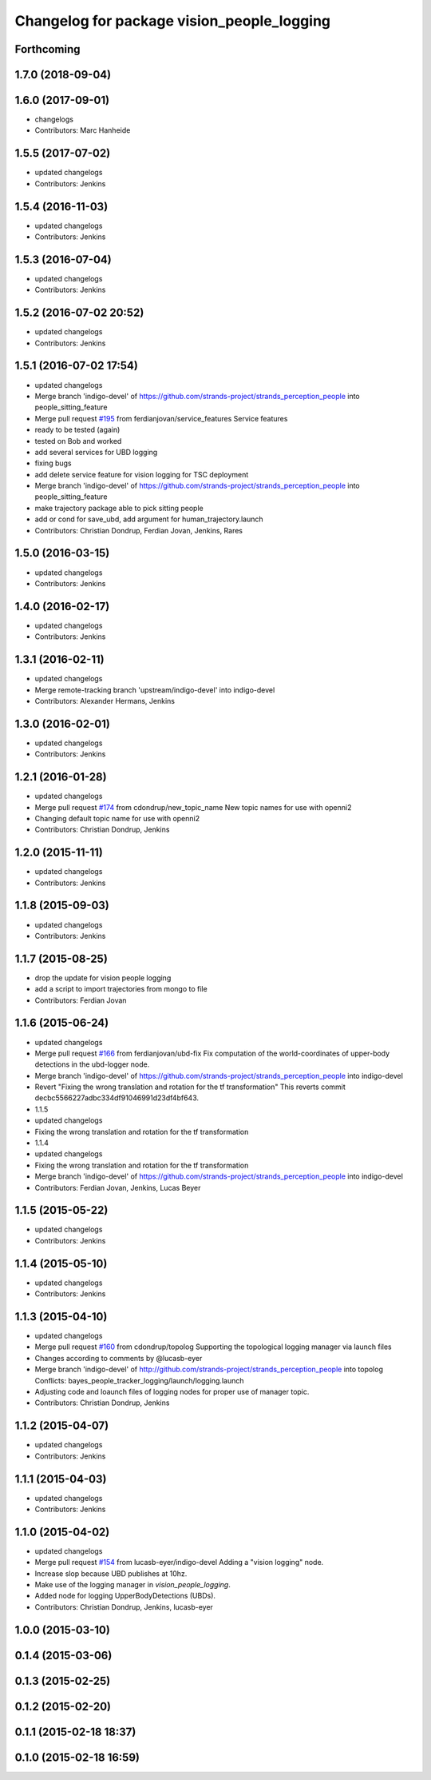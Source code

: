 ^^^^^^^^^^^^^^^^^^^^^^^^^^^^^^^^^^^^^^^^^^^
Changelog for package vision_people_logging
^^^^^^^^^^^^^^^^^^^^^^^^^^^^^^^^^^^^^^^^^^^

Forthcoming
-----------

1.7.0 (2018-09-04)
------------------

1.6.0 (2017-09-01)
------------------
* changelogs
* Contributors: Marc Hanheide

1.5.5 (2017-07-02)
------------------
* updated changelogs
* Contributors: Jenkins

1.5.4 (2016-11-03)
------------------
* updated changelogs
* Contributors: Jenkins

1.5.3 (2016-07-04)
------------------
* updated changelogs
* Contributors: Jenkins

1.5.2 (2016-07-02 20:52)
------------------------
* updated changelogs
* Contributors: Jenkins

1.5.1 (2016-07-02 17:54)
------------------------
* updated changelogs
* Merge branch 'indigo-devel' of https://github.com/strands-project/strands_perception_people into people_sitting_feature
* Merge pull request `#195 <https://github.com/strands-project/strands_perception_people/issues/195>`_ from ferdianjovan/service_features
  Service features
* ready to be tested (again)
* tested on Bob and worked
* add several services for UBD logging
* fixing bugs
* add delete service feature for vision logging for TSC deployment
* Merge branch 'indigo-devel' of https://github.com/strands-project/strands_perception_people into people_sitting_feature
* make trajectory package able to pick sitting people
* add or cond for save_ubd, add argument for human_trajectory.launch
* Contributors: Christian Dondrup, Ferdian Jovan, Jenkins, Rares

1.5.0 (2016-03-15)
------------------
* updated changelogs
* Contributors: Jenkins

1.4.0 (2016-02-17)
------------------
* updated changelogs
* Contributors: Jenkins

1.3.1 (2016-02-11)
------------------
* updated changelogs
* Merge remote-tracking branch 'upstream/indigo-devel' into indigo-devel
* Contributors: Alexander Hermans, Jenkins

1.3.0 (2016-02-01)
------------------
* updated changelogs
* Contributors: Jenkins

1.2.1 (2016-01-28)
------------------
* updated changelogs
* Merge pull request `#174 <https://github.com/strands-project/strands_perception_people/issues/174>`_ from cdondrup/new_topic_name
  New topic names for use with openni2
* Changing default topic name for use with openni2
* Contributors: Christian Dondrup, Jenkins

1.2.0 (2015-11-11)
------------------
* updated changelogs
* Contributors: Jenkins

1.1.8 (2015-09-03)
------------------
* updated changelogs
* Contributors: Jenkins

1.1.7 (2015-08-25)
------------------
* drop the update for vision people logging
* add a script to import trajectories from mongo to file
* Contributors: Ferdian Jovan

1.1.6 (2015-06-24)
------------------
* updated changelogs
* Merge pull request `#166 <https://github.com/strands-project/strands_perception_people/issues/166>`_ from ferdianjovan/ubd-fix
  Fix computation of the world-coordinates of upper-body detections in the ubd-logger node.
* Merge branch 'indigo-devel' of https://github.com/strands-project/strands_perception_people into indigo-devel
* Revert "Fixing the wrong translation and rotation for the tf transformation"
  This reverts commit decbc5566227adbc334df91046991d23df4bf643.
* 1.1.5
* updated changelogs
* Fixing the wrong translation and rotation for the tf transformation
* 1.1.4
* updated changelogs
* Fixing the wrong translation and rotation for the tf transformation
* Merge branch 'indigo-devel' of https://github.com/strands-project/strands_perception_people into indigo-devel
* Contributors: Ferdian Jovan, Jenkins, Lucas Beyer

1.1.5 (2015-05-22)
------------------
* updated changelogs
* Contributors: Jenkins

1.1.4 (2015-05-10)
------------------
* updated changelogs
* Contributors: Jenkins

1.1.3 (2015-04-10)
------------------
* updated changelogs
* Merge pull request `#160 <https://github.com/strands-project/strands_perception_people/issues/160>`_ from cdondrup/topolog
  Supporting the topological logging manager via launch files
* Changes according to comments by @lucasb-eyer
* Merge branch 'indigo-devel' of http://github.com/strands-project/strands_perception_people into topolog
  Conflicts:
  bayes_people_tracker_logging/launch/logging.launch
* Adjusting code and loaunch files of logging nodes for proper use of manager topic.
* Contributors: Christian Dondrup, Jenkins

1.1.2 (2015-04-07)
------------------
* updated changelogs
* Contributors: Jenkins

1.1.1 (2015-04-03)
------------------
* updated changelogs
* Contributors: Jenkins

1.1.0 (2015-04-02)
------------------
* updated changelogs
* Merge pull request `#154 <https://github.com/strands-project/strands_perception_people/issues/154>`_ from lucasb-eyer/indigo-devel
  Adding a "vision logging" node.
* Increase slop because UBD publishes at 10hz.
* Make use of the logging manager in `vision_people_logging`.
* Added node for logging UpperBodyDetections (UBDs).
* Contributors: Christian Dondrup, Jenkins, lucasb-eyer

1.0.0 (2015-03-10)
------------------

0.1.4 (2015-03-06)
------------------

0.1.3 (2015-02-25)
------------------

0.1.2 (2015-02-20)
------------------

0.1.1 (2015-02-18 18:37)
------------------------

0.1.0 (2015-02-18 16:59)
------------------------
